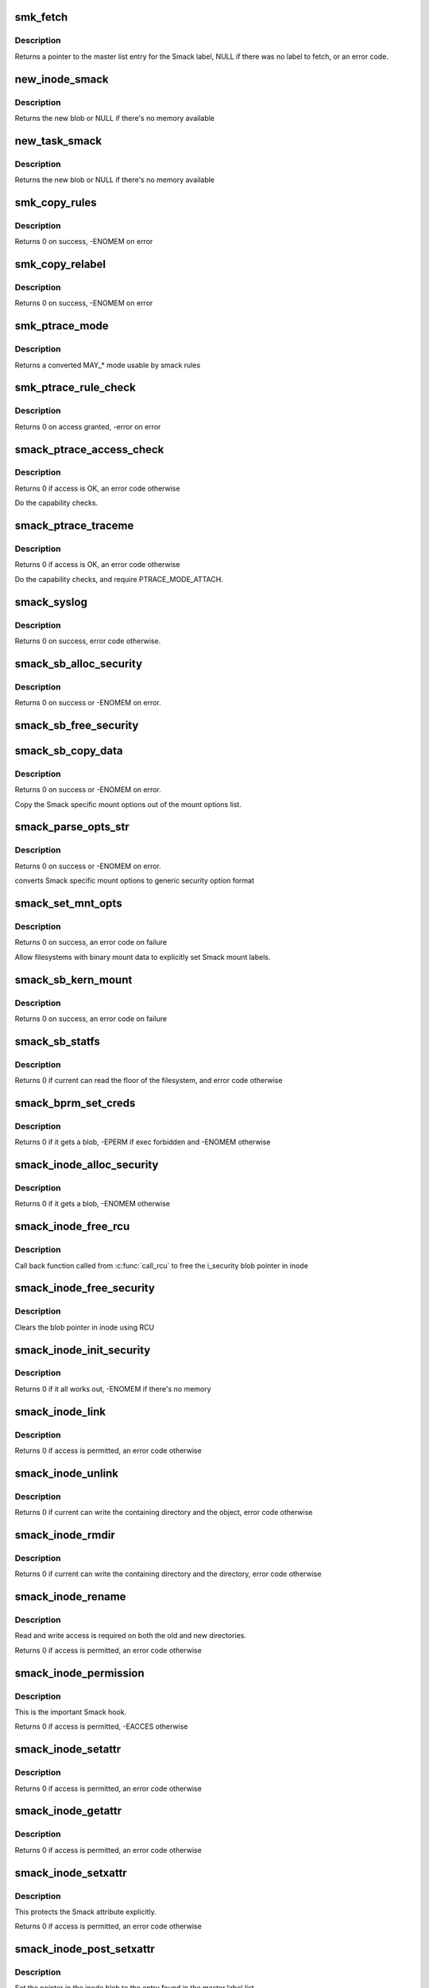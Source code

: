 .. -*- coding: utf-8; mode: rst -*-
.. src-file: security/smack/smack_lsm.c

.. _`smk_fetch`:

smk_fetch
=========

.. c:function:: struct smack_known *smk_fetch(const char *name, struct inode *ip, struct dentry *dp)

    Fetch the smack label from a file.

    :param const char \*name:
        type of the label (attribute)

    :param struct inode \*ip:
        a pointer to the inode

    :param struct dentry \*dp:
        a pointer to the dentry

.. _`smk_fetch.description`:

Description
-----------

Returns a pointer to the master list entry for the Smack label,
NULL if there was no label to fetch, or an error code.

.. _`new_inode_smack`:

new_inode_smack
===============

.. c:function:: struct inode_smack *new_inode_smack(struct smack_known *skp)

    allocate an inode security blob

    :param struct smack_known \*skp:
        a pointer to the Smack label entry to use in the blob

.. _`new_inode_smack.description`:

Description
-----------

Returns the new blob or NULL if there's no memory available

.. _`new_task_smack`:

new_task_smack
==============

.. c:function:: struct task_smack *new_task_smack(struct smack_known *task, struct smack_known *forked, gfp_t gfp)

    allocate a task security blob

    :param struct smack_known \*task:
        a pointer to the Smack label for the running task

    :param struct smack_known \*forked:
        a pointer to the Smack label for the forked task

    :param gfp_t gfp:
        type of the memory for the allocation

.. _`new_task_smack.description`:

Description
-----------

Returns the new blob or NULL if there's no memory available

.. _`smk_copy_rules`:

smk_copy_rules
==============

.. c:function:: int smk_copy_rules(struct list_head *nhead, struct list_head *ohead, gfp_t gfp)

    copy a rule set

    :param struct list_head \*nhead:
        new rules header pointer

    :param struct list_head \*ohead:
        old rules header pointer

    :param gfp_t gfp:
        type of the memory for the allocation

.. _`smk_copy_rules.description`:

Description
-----------

Returns 0 on success, -ENOMEM on error

.. _`smk_copy_relabel`:

smk_copy_relabel
================

.. c:function:: int smk_copy_relabel(struct list_head *nhead, struct list_head *ohead, gfp_t gfp)

    copy smk_relabel labels list

    :param struct list_head \*nhead:
        new rules header pointer

    :param struct list_head \*ohead:
        old rules header pointer

    :param gfp_t gfp:
        type of the memory for the allocation

.. _`smk_copy_relabel.description`:

Description
-----------

Returns 0 on success, -ENOMEM on error

.. _`smk_ptrace_mode`:

smk_ptrace_mode
===============

.. c:function:: unsigned int smk_ptrace_mode(unsigned int mode)

    helper function for converting PTRACE_MODE\_\* into MAY\_\* \ ``mode``\  - input mode in form of PTRACE_MODE\_\*

    :param unsigned int mode:
        *undescribed*

.. _`smk_ptrace_mode.description`:

Description
-----------

Returns a converted MAY\_\* mode usable by smack rules

.. _`smk_ptrace_rule_check`:

smk_ptrace_rule_check
=====================

.. c:function:: int smk_ptrace_rule_check(struct task_struct *tracer, struct smack_known *tracee_known, unsigned int mode, const char *func)

    helper for ptrace access

    :param struct task_struct \*tracer:
        tracer process

    :param struct smack_known \*tracee_known:
        label entry of the process that's about to be traced

    :param unsigned int mode:
        ptrace attachment mode (PTRACE_MODE\_\*)

    :param const char \*func:
        name of the function that called us, used for audit

.. _`smk_ptrace_rule_check.description`:

Description
-----------

Returns 0 on access granted, -error on error

.. _`smack_ptrace_access_check`:

smack_ptrace_access_check
=========================

.. c:function:: int smack_ptrace_access_check(struct task_struct *ctp, unsigned int mode)

    Smack approval on PTRACE_ATTACH

    :param struct task_struct \*ctp:
        child task pointer

    :param unsigned int mode:
        ptrace attachment mode (PTRACE_MODE\_\*)

.. _`smack_ptrace_access_check.description`:

Description
-----------

Returns 0 if access is OK, an error code otherwise

Do the capability checks.

.. _`smack_ptrace_traceme`:

smack_ptrace_traceme
====================

.. c:function:: int smack_ptrace_traceme(struct task_struct *ptp)

    Smack approval on PTRACE_TRACEME

    :param struct task_struct \*ptp:
        parent task pointer

.. _`smack_ptrace_traceme.description`:

Description
-----------

Returns 0 if access is OK, an error code otherwise

Do the capability checks, and require PTRACE_MODE_ATTACH.

.. _`smack_syslog`:

smack_syslog
============

.. c:function:: int smack_syslog(int typefrom_file)

    Smack approval on syslog

    :param int typefrom_file:
        *undescribed*

.. _`smack_syslog.description`:

Description
-----------

Returns 0 on success, error code otherwise.

.. _`smack_sb_alloc_security`:

smack_sb_alloc_security
=======================

.. c:function:: int smack_sb_alloc_security(struct super_block *sb)

    allocate a superblock blob

    :param struct super_block \*sb:
        the superblock getting the blob

.. _`smack_sb_alloc_security.description`:

Description
-----------

Returns 0 on success or -ENOMEM on error.

.. _`smack_sb_free_security`:

smack_sb_free_security
======================

.. c:function:: void smack_sb_free_security(struct super_block *sb)

    free a superblock blob

    :param struct super_block \*sb:
        the superblock getting the blob

.. _`smack_sb_copy_data`:

smack_sb_copy_data
==================

.. c:function:: int smack_sb_copy_data(char *orig, char *smackopts)

    copy mount options data for processing

    :param char \*orig:
        where to start

    :param char \*smackopts:
        mount options string

.. _`smack_sb_copy_data.description`:

Description
-----------

Returns 0 on success or -ENOMEM on error.

Copy the Smack specific mount options out of the mount
options list.

.. _`smack_parse_opts_str`:

smack_parse_opts_str
====================

.. c:function:: int smack_parse_opts_str(char *options, struct security_mnt_opts *opts)

    parse Smack specific mount options

    :param char \*options:
        mount options string

    :param struct security_mnt_opts \*opts:
        where to store converted mount opts

.. _`smack_parse_opts_str.description`:

Description
-----------

Returns 0 on success or -ENOMEM on error.

converts Smack specific mount options to generic security option format

.. _`smack_set_mnt_opts`:

smack_set_mnt_opts
==================

.. c:function:: int smack_set_mnt_opts(struct super_block *sb, struct security_mnt_opts *opts, unsigned long kern_flags, unsigned long *set_kern_flags)

    set Smack specific mount options

    :param struct super_block \*sb:
        the file system superblock

    :param struct security_mnt_opts \*opts:
        Smack mount options

    :param unsigned long kern_flags:
        mount option from kernel space or user space

    :param unsigned long \*set_kern_flags:
        where to store converted mount opts

.. _`smack_set_mnt_opts.description`:

Description
-----------

Returns 0 on success, an error code on failure

Allow filesystems with binary mount data to explicitly set Smack mount
labels.

.. _`smack_sb_kern_mount`:

smack_sb_kern_mount
===================

.. c:function:: int smack_sb_kern_mount(struct super_block *sb, int flags, void *data)

    Smack specific mount processing

    :param struct super_block \*sb:
        the file system superblock

    :param int flags:
        the mount flags

    :param void \*data:
        the smack mount options

.. _`smack_sb_kern_mount.description`:

Description
-----------

Returns 0 on success, an error code on failure

.. _`smack_sb_statfs`:

smack_sb_statfs
===============

.. c:function:: int smack_sb_statfs(struct dentry *dentry)

    Smack check on statfs

    :param struct dentry \*dentry:
        identifies the file system in question

.. _`smack_sb_statfs.description`:

Description
-----------

Returns 0 if current can read the floor of the filesystem,
and error code otherwise

.. _`smack_bprm_set_creds`:

smack_bprm_set_creds
====================

.. c:function:: int smack_bprm_set_creds(struct linux_binprm *bprm)

    set creds for exec

    :param struct linux_binprm \*bprm:
        the exec information

.. _`smack_bprm_set_creds.description`:

Description
-----------

Returns 0 if it gets a blob, -EPERM if exec forbidden and -ENOMEM otherwise

.. _`smack_inode_alloc_security`:

smack_inode_alloc_security
==========================

.. c:function:: int smack_inode_alloc_security(struct inode *inode)

    allocate an inode blob

    :param struct inode \*inode:
        the inode in need of a blob

.. _`smack_inode_alloc_security.description`:

Description
-----------

Returns 0 if it gets a blob, -ENOMEM otherwise

.. _`smack_inode_free_rcu`:

smack_inode_free_rcu
====================

.. c:function:: void smack_inode_free_rcu(struct rcu_head *head)

    Free inode_smack blob from cache

    :param struct rcu_head \*head:
        the rcu_head for getting inode_smack pointer

.. _`smack_inode_free_rcu.description`:

Description
-----------

Call back function called from \ :c:func:`call_rcu`\  to free
the i_security blob pointer in inode

.. _`smack_inode_free_security`:

smack_inode_free_security
=========================

.. c:function:: void smack_inode_free_security(struct inode *inode)

    free an inode blob using \ :c:func:`call_rcu`\ 

    :param struct inode \*inode:
        the inode with a blob

.. _`smack_inode_free_security.description`:

Description
-----------

Clears the blob pointer in inode using RCU

.. _`smack_inode_init_security`:

smack_inode_init_security
=========================

.. c:function:: int smack_inode_init_security(struct inode *inode, struct inode *dir, const struct qstr *qstr, const char **name, void **value, size_t *len)

    copy out the smack from an inode

    :param struct inode \*inode:
        the newly created inode

    :param struct inode \*dir:
        containing directory object

    :param const struct qstr \*qstr:
        unused

    :param const char \*\*name:
        where to put the attribute name

    :param void \*\*value:
        where to put the attribute value

    :param size_t \*len:
        where to put the length of the attribute

.. _`smack_inode_init_security.description`:

Description
-----------

Returns 0 if it all works out, -ENOMEM if there's no memory

.. _`smack_inode_link`:

smack_inode_link
================

.. c:function:: int smack_inode_link(struct dentry *old_dentry, struct inode *dir, struct dentry *new_dentry)

    Smack check on link

    :param struct dentry \*old_dentry:
        the existing object

    :param struct inode \*dir:
        unused

    :param struct dentry \*new_dentry:
        the new object

.. _`smack_inode_link.description`:

Description
-----------

Returns 0 if access is permitted, an error code otherwise

.. _`smack_inode_unlink`:

smack_inode_unlink
==================

.. c:function:: int smack_inode_unlink(struct inode *dir, struct dentry *dentry)

    Smack check on inode deletion

    :param struct inode \*dir:
        containing directory object

    :param struct dentry \*dentry:
        file to unlink

.. _`smack_inode_unlink.description`:

Description
-----------

Returns 0 if current can write the containing directory
and the object, error code otherwise

.. _`smack_inode_rmdir`:

smack_inode_rmdir
=================

.. c:function:: int smack_inode_rmdir(struct inode *dir, struct dentry *dentry)

    Smack check on directory deletion

    :param struct inode \*dir:
        containing directory object

    :param struct dentry \*dentry:
        directory to unlink

.. _`smack_inode_rmdir.description`:

Description
-----------

Returns 0 if current can write the containing directory
and the directory, error code otherwise

.. _`smack_inode_rename`:

smack_inode_rename
==================

.. c:function:: int smack_inode_rename(struct inode *old_inode, struct dentry *old_dentry, struct inode *new_inode, struct dentry *new_dentry)

    Smack check on rename

    :param struct inode \*old_inode:
        unused

    :param struct dentry \*old_dentry:
        the old object

    :param struct inode \*new_inode:
        unused

    :param struct dentry \*new_dentry:
        the new object

.. _`smack_inode_rename.description`:

Description
-----------

Read and write access is required on both the old and
new directories.

Returns 0 if access is permitted, an error code otherwise

.. _`smack_inode_permission`:

smack_inode_permission
======================

.. c:function:: int smack_inode_permission(struct inode *inode, int mask)

    Smack version of \ :c:func:`permission`\ 

    :param struct inode \*inode:
        the inode in question

    :param int mask:
        the access requested

.. _`smack_inode_permission.description`:

Description
-----------

This is the important Smack hook.

Returns 0 if access is permitted, -EACCES otherwise

.. _`smack_inode_setattr`:

smack_inode_setattr
===================

.. c:function:: int smack_inode_setattr(struct dentry *dentry, struct iattr *iattr)

    Smack check for setting attributes

    :param struct dentry \*dentry:
        the object

    :param struct iattr \*iattr:
        for the force flag

.. _`smack_inode_setattr.description`:

Description
-----------

Returns 0 if access is permitted, an error code otherwise

.. _`smack_inode_getattr`:

smack_inode_getattr
===================

.. c:function:: int smack_inode_getattr(const struct path *path)

    Smack check for getting attributes

    :param const struct path \*path:
        *undescribed*

.. _`smack_inode_getattr.description`:

Description
-----------

Returns 0 if access is permitted, an error code otherwise

.. _`smack_inode_setxattr`:

smack_inode_setxattr
====================

.. c:function:: int smack_inode_setxattr(struct dentry *dentry, const char *name, const void *value, size_t size, int flags)

    Smack check for setting xattrs

    :param struct dentry \*dentry:
        the object

    :param const char \*name:
        name of the attribute

    :param const void \*value:
        value of the attribute

    :param size_t size:
        size of the value

    :param int flags:
        unused

.. _`smack_inode_setxattr.description`:

Description
-----------

This protects the Smack attribute explicitly.

Returns 0 if access is permitted, an error code otherwise

.. _`smack_inode_post_setxattr`:

smack_inode_post_setxattr
=========================

.. c:function:: void smack_inode_post_setxattr(struct dentry *dentry, const char *name, const void *value, size_t size, int flags)

    Apply the Smack update approved above

    :param struct dentry \*dentry:
        object

    :param const char \*name:
        attribute name

    :param const void \*value:
        attribute value

    :param size_t size:
        attribute size

    :param int flags:
        unused

.. _`smack_inode_post_setxattr.description`:

Description
-----------

Set the pointer in the inode blob to the entry found
in the master label list.

.. _`smack_inode_getxattr`:

smack_inode_getxattr
====================

.. c:function:: int smack_inode_getxattr(struct dentry *dentry, const char *name)

    Smack check on getxattr

    :param struct dentry \*dentry:
        the object

    :param const char \*name:
        unused

.. _`smack_inode_getxattr.description`:

Description
-----------

Returns 0 if access is permitted, an error code otherwise

.. _`smack_inode_removexattr`:

smack_inode_removexattr
=======================

.. c:function:: int smack_inode_removexattr(struct dentry *dentry, const char *name)

    Smack check on removexattr

    :param struct dentry \*dentry:
        the object

    :param const char \*name:
        name of the attribute

.. _`smack_inode_removexattr.description`:

Description
-----------

Removing the Smack attribute requires CAP_MAC_ADMIN

Returns 0 if access is permitted, an error code otherwise

.. _`smack_inode_getsecurity`:

smack_inode_getsecurity
=======================

.. c:function:: int smack_inode_getsecurity(struct inode *inode, const char *name, void **buffer, bool alloc)

    get smack xattrs

    :param struct inode \*inode:
        the object

    :param const char \*name:
        attribute name

    :param void \*\*buffer:
        where to put the result

    :param bool alloc:
        unused

.. _`smack_inode_getsecurity.description`:

Description
-----------

Returns the size of the attribute or an error code

.. _`smack_inode_listsecurity`:

smack_inode_listsecurity
========================

.. c:function:: int smack_inode_listsecurity(struct inode *inode, char *buffer, size_t buffer_size)

    list the Smack attributes

    :param struct inode \*inode:
        the object

    :param char \*buffer:
        where they go

    :param size_t buffer_size:
        size of buffer

.. _`smack_inode_getsecid`:

smack_inode_getsecid
====================

.. c:function:: void smack_inode_getsecid(struct inode *inode, u32 *secid)

    Extract inode's security id

    :param struct inode \*inode:
        inode to extract the info from

    :param u32 \*secid:
        where result will be saved

.. _`smack_file_alloc_security`:

smack_file_alloc_security
=========================

.. c:function:: int smack_file_alloc_security(struct file *file)

    assign a file security blob

    :param struct file \*file:
        the object

.. _`smack_file_alloc_security.description`:

Description
-----------

The security blob for a file is a pointer to the master
label list, so no allocation is done.

f_security is the owner security information. It
isn't used on file access checks, it's for send_sigio.

Returns 0

.. _`smack_file_free_security`:

smack_file_free_security
========================

.. c:function:: void smack_file_free_security(struct file *file)

    clear a file security blob

    :param struct file \*file:
        the object

.. _`smack_file_free_security.description`:

Description
-----------

The security blob for a file is a pointer to the master
label list, so no memory is freed.

.. _`smack_file_ioctl`:

smack_file_ioctl
================

.. c:function:: int smack_file_ioctl(struct file *file, unsigned int cmd, unsigned long arg)

    Smack check on ioctls

    :param struct file \*file:
        the object

    :param unsigned int cmd:
        what to do

    :param unsigned long arg:
        unused

.. _`smack_file_ioctl.description`:

Description
-----------

Relies heavily on the correct use of the ioctl command conventions.

Returns 0 if allowed, error code otherwise

.. _`smack_file_lock`:

smack_file_lock
===============

.. c:function:: int smack_file_lock(struct file *file, unsigned int cmd)

    Smack check on file locking

    :param struct file \*file:
        the object

    :param unsigned int cmd:
        unused

.. _`smack_file_lock.description`:

Description
-----------

Returns 0 if current has lock access, error code otherwise

.. _`smack_file_fcntl`:

smack_file_fcntl
================

.. c:function:: int smack_file_fcntl(struct file *file, unsigned int cmd, unsigned long arg)

    Smack check on fcntl

    :param struct file \*file:
        the object

    :param unsigned int cmd:
        what action to check

    :param unsigned long arg:
        unused

.. _`smack_file_fcntl.description`:

Description
-----------

Generally these operations are harmless.
File locking operations present an obvious mechanism
for passing information, so they require write access.

Returns 0 if current has access, error code otherwise

.. _`smack_mmap_file`:

smack_mmap_file
===============

.. c:function:: int smack_mmap_file(struct file *file, unsigned long reqprot, unsigned long prot, unsigned long flags)

    Check permissions for a mmap operation.  The \ ``file``\  may be NULL, e.g. if mapping anonymous memory. \ ``file``\  contains the file structure for file to map (may be NULL). \ ``reqprot``\  contains the protection requested by the application. \ ``prot``\  contains the protection that will be applied by the kernel. \ ``flags``\  contains the operational flags. Return 0 if permission is granted.

    :param struct file \*file:
        *undescribed*

    :param unsigned long reqprot:
        *undescribed*

    :param unsigned long prot:
        *undescribed*

    :param unsigned long flags:
        *undescribed*

.. _`smack_file_set_fowner`:

smack_file_set_fowner
=====================

.. c:function:: void smack_file_set_fowner(struct file *file)

    set the file security blob value

    :param struct file \*file:
        object in question

.. _`smack_file_send_sigiotask`:

smack_file_send_sigiotask
=========================

.. c:function:: int smack_file_send_sigiotask(struct task_struct *tsk, struct fown_struct *fown, int signum)

    Smack on sigio

    :param struct task_struct \*tsk:
        The target task

    :param struct fown_struct \*fown:
        the object the signal come from

    :param int signum:
        unused

.. _`smack_file_send_sigiotask.description`:

Description
-----------

Allow a privileged task to get signals even if it shouldn't

Returns 0 if a subject with the object's smack could
write to the task, an error code otherwise.

.. _`smack_file_receive`:

smack_file_receive
==================

.. c:function:: int smack_file_receive(struct file *file)

    Smack file receive check

    :param struct file \*file:
        the object

.. _`smack_file_receive.description`:

Description
-----------

Returns 0 if current has access, error code otherwise

.. _`smack_file_open`:

smack_file_open
===============

.. c:function:: int smack_file_open(struct file *file, const struct cred *cred)

    Smack dentry open processing

    :param struct file \*file:
        the object

    :param const struct cred \*cred:
        task credential

.. _`smack_file_open.description`:

Description
-----------

Set the security blob in the file structure.
Allow the open only if the task has read access. There are
many read operations (e.g. fstat) that you can do with an
fd even if you have the file open write-only.

Returns 0

.. _`smack_cred_alloc_blank`:

smack_cred_alloc_blank
======================

.. c:function:: int smack_cred_alloc_blank(struct cred *cred, gfp_t gfp)

    "allocate" blank task-level security credentials

    :param struct cred \*cred:
        *undescribed*

    :param gfp_t gfp:
        the atomicity of any memory allocations

.. _`smack_cred_alloc_blank.description`:

Description
-----------

Prepare a blank set of credentials for modification.  This must allocate all
the memory the LSM module might require such that \ :c:func:`cred_transfer`\  can
complete without error.

.. _`smack_cred_free`:

smack_cred_free
===============

.. c:function:: void smack_cred_free(struct cred *cred)

    "free" task-level security credentials

    :param struct cred \*cred:
        the credentials in question

.. _`smack_cred_prepare`:

smack_cred_prepare
==================

.. c:function:: int smack_cred_prepare(struct cred *new, const struct cred *old, gfp_t gfp)

    prepare new set of credentials for modification

    :param struct cred \*new:
        the new credentials

    :param const struct cred \*old:
        the original credentials

    :param gfp_t gfp:
        the atomicity of any memory allocations

.. _`smack_cred_prepare.description`:

Description
-----------

Prepare a new set of credentials for modification.

.. _`smack_cred_transfer`:

smack_cred_transfer
===================

.. c:function:: void smack_cred_transfer(struct cred *new, const struct cred *old)

    Transfer the old credentials to the new credentials

    :param struct cred \*new:
        the new credentials

    :param const struct cred \*old:
        the original credentials

.. _`smack_cred_transfer.description`:

Description
-----------

Fill in a set of blank credentials from another set of credentials.

.. _`smack_kernel_act_as`:

smack_kernel_act_as
===================

.. c:function:: int smack_kernel_act_as(struct cred *new, u32 secid)

    Set the subjective context in a set of credentials

    :param struct cred \*new:
        points to the set of credentials to be modified.

    :param u32 secid:
        specifies the security ID to be set

.. _`smack_kernel_act_as.description`:

Description
-----------

Set the security data for a kernel service.

.. _`smack_kernel_create_files_as`:

smack_kernel_create_files_as
============================

.. c:function:: int smack_kernel_create_files_as(struct cred *new, struct inode *inode)

    Set the file creation label in a set of creds

    :param struct cred \*new:
        points to the set of credentials to be modified

    :param struct inode \*inode:
        points to the inode to use as a reference

.. _`smack_kernel_create_files_as.description`:

Description
-----------

Set the file creation context in a set of credentials to the same
as the objective context of the specified inode

.. _`smk_curacc_on_task`:

smk_curacc_on_task
==================

.. c:function:: int smk_curacc_on_task(struct task_struct *p, int access, const char *caller)

    helper to log task related access

    :param struct task_struct \*p:
        the task object

    :param int access:
        the access requested

    :param const char \*caller:
        name of the calling function for audit

.. _`smk_curacc_on_task.description`:

Description
-----------

Return 0 if access is permitted

.. _`smack_task_setpgid`:

smack_task_setpgid
==================

.. c:function:: int smack_task_setpgid(struct task_struct *p, pid_t pgid)

    Smack check on setting pgid

    :param struct task_struct \*p:
        the task object

    :param pid_t pgid:
        unused

.. _`smack_task_setpgid.description`:

Description
-----------

Return 0 if write access is permitted

.. _`smack_task_getpgid`:

smack_task_getpgid
==================

.. c:function:: int smack_task_getpgid(struct task_struct *p)

    Smack access check for getpgid

    :param struct task_struct \*p:
        the object task

.. _`smack_task_getpgid.description`:

Description
-----------

Returns 0 if current can read the object task, error code otherwise

.. _`smack_task_getsid`:

smack_task_getsid
=================

.. c:function:: int smack_task_getsid(struct task_struct *p)

    Smack access check for getsid

    :param struct task_struct \*p:
        the object task

.. _`smack_task_getsid.description`:

Description
-----------

Returns 0 if current can read the object task, error code otherwise

.. _`smack_task_getsecid`:

smack_task_getsecid
===================

.. c:function:: void smack_task_getsecid(struct task_struct *p, u32 *secid)

    get the secid of the task

    :param struct task_struct \*p:
        the object task

    :param u32 \*secid:
        where to put the result

.. _`smack_task_getsecid.description`:

Description
-----------

Sets the secid to contain a u32 version of the smack label.

.. _`smack_task_setnice`:

smack_task_setnice
==================

.. c:function:: int smack_task_setnice(struct task_struct *p, int nice)

    Smack check on setting nice

    :param struct task_struct \*p:
        the task object

    :param int nice:
        unused

.. _`smack_task_setnice.description`:

Description
-----------

Return 0 if write access is permitted

.. _`smack_task_setioprio`:

smack_task_setioprio
====================

.. c:function:: int smack_task_setioprio(struct task_struct *p, int ioprio)

    Smack check on setting ioprio

    :param struct task_struct \*p:
        the task object

    :param int ioprio:
        unused

.. _`smack_task_setioprio.description`:

Description
-----------

Return 0 if write access is permitted

.. _`smack_task_getioprio`:

smack_task_getioprio
====================

.. c:function:: int smack_task_getioprio(struct task_struct *p)

    Smack check on reading ioprio

    :param struct task_struct \*p:
        the task object

.. _`smack_task_getioprio.description`:

Description
-----------

Return 0 if read access is permitted

.. _`smack_task_setscheduler`:

smack_task_setscheduler
=======================

.. c:function:: int smack_task_setscheduler(struct task_struct *p)

    Smack check on setting scheduler

    :param struct task_struct \*p:
        the task object

.. _`smack_task_setscheduler.description`:

Description
-----------

Return 0 if read access is permitted

.. _`smack_task_getscheduler`:

smack_task_getscheduler
=======================

.. c:function:: int smack_task_getscheduler(struct task_struct *p)

    Smack check on reading scheduler

    :param struct task_struct \*p:
        the task object

.. _`smack_task_getscheduler.description`:

Description
-----------

Return 0 if read access is permitted

.. _`smack_task_movememory`:

smack_task_movememory
=====================

.. c:function:: int smack_task_movememory(struct task_struct *p)

    Smack check on moving memory

    :param struct task_struct \*p:
        the task object

.. _`smack_task_movememory.description`:

Description
-----------

Return 0 if write access is permitted

.. _`smack_task_kill`:

smack_task_kill
===============

.. c:function:: int smack_task_kill(struct task_struct *p, struct siginfo *info, int sig, u32 secid)

    Smack check on signal delivery

    :param struct task_struct \*p:
        the task object

    :param struct siginfo \*info:
        unused

    :param int sig:
        unused

    :param u32 secid:
        identifies the smack to use in lieu of current's

.. _`smack_task_kill.description`:

Description
-----------

Return 0 if write access is permitted

The secid behavior is an artifact of an SELinux hack
in the USB code. Someday it may go away.

.. _`smack_task_to_inode`:

smack_task_to_inode
===================

.. c:function:: void smack_task_to_inode(struct task_struct *p, struct inode *inode)

    copy task smack into the inode blob

    :param struct task_struct \*p:
        task to copy from

    :param struct inode \*inode:
        inode to copy to

.. _`smack_task_to_inode.description`:

Description
-----------

Sets the smack pointer in the inode security blob

.. _`smack_sk_alloc_security`:

smack_sk_alloc_security
=======================

.. c:function:: int smack_sk_alloc_security(struct sock *sk, int family, gfp_t gfp_flags)

    Allocate a socket blob

    :param struct sock \*sk:
        the socket

    :param int family:
        unused

    :param gfp_t gfp_flags:
        memory allocation flags

.. _`smack_sk_alloc_security.description`:

Description
-----------

Assign Smack pointers to current

Returns 0 on success, -ENOMEM is there's no memory

.. _`smack_sk_free_security`:

smack_sk_free_security
======================

.. c:function:: void smack_sk_free_security(struct sock *sk)

    Free a socket blob

    :param struct sock \*sk:
        the socket

.. _`smack_sk_free_security.description`:

Description
-----------

Clears the blob pointer

.. _`smack_ipv4host_label`:

smack_ipv4host_label
====================

.. c:function:: struct smack_known *smack_ipv4host_label(struct sockaddr_in *sip)

    check host based restrictions

    :param struct sockaddr_in \*sip:
        the object end

.. _`smack_ipv4host_label.description`:

Description
-----------

looks for host based access restrictions

This version will only be appropriate for really small sets of single label
hosts.  The caller is responsible for ensuring that the RCU read lock is
taken before calling this function.

Returns the label of the far end or NULL if it's not special.

.. _`smack_ipv6host_label`:

smack_ipv6host_label
====================

.. c:function:: struct smack_known *smack_ipv6host_label(struct sockaddr_in6 *sip)

    check host based restrictions

    :param struct sockaddr_in6 \*sip:
        the object end

.. _`smack_ipv6host_label.description`:

Description
-----------

looks for host based access restrictions

This version will only be appropriate for really small sets of single label
hosts.  The caller is responsible for ensuring that the RCU read lock is
taken before calling this function.

Returns the label of the far end or NULL if it's not special.

.. _`smack_netlabel`:

smack_netlabel
==============

.. c:function:: int smack_netlabel(struct sock *sk, int labeled)

    Set the secattr on a socket

    :param struct sock \*sk:
        the socket

    :param int labeled:
        socket label scheme

.. _`smack_netlabel.description`:

Description
-----------

Convert the outbound smack value (smk_out) to a
secattr and attach it to the socket.

Returns 0 on success or an error code

.. _`smack_netlabel_send`:

smack_netlabel_send
===================

.. c:function:: int smack_netlabel_send(struct sock *sk, struct sockaddr_in *sap)

    Set the secattr on a socket and perform access checks

    :param struct sock \*sk:
        the socket

    :param struct sockaddr_in \*sap:
        the destination address

.. _`smack_netlabel_send.description`:

Description
-----------

Set the correct secattr for the given socket based on the destination
address and perform any outbound access checks needed.

Returns 0 on success or an error code.

.. _`smk_ipv6_check`:

smk_ipv6_check
==============

.. c:function:: int smk_ipv6_check(struct smack_known *subject, struct smack_known *object, struct sockaddr_in6 *address, int act)

    check Smack access

    :param struct smack_known \*subject:
        subject Smack label

    :param struct smack_known \*object:
        object Smack label

    :param struct sockaddr_in6 \*address:
        address

    :param int act:
        the action being taken

.. _`smk_ipv6_check.description`:

Description
-----------

Check an IPv6 access

.. _`smk_ipv6_port_label`:

smk_ipv6_port_label
===================

.. c:function:: void smk_ipv6_port_label(struct socket *sock, struct sockaddr *address)

    Smack port access table management

    :param struct socket \*sock:
        socket

    :param struct sockaddr \*address:
        address

.. _`smk_ipv6_port_label.description`:

Description
-----------

Create or update the port list entry

.. _`smk_ipv6_port_check`:

smk_ipv6_port_check
===================

.. c:function:: int smk_ipv6_port_check(struct sock *sk, struct sockaddr_in6 *address, int act)

    check Smack port access

    :param struct sock \*sk:
        *undescribed*

    :param struct sockaddr_in6 \*address:
        address

    :param int act:
        *undescribed*

.. _`smk_ipv6_port_check.description`:

Description
-----------

Create or update the port list entry

.. _`smack_inode_setsecurity`:

smack_inode_setsecurity
=======================

.. c:function:: int smack_inode_setsecurity(struct inode *inode, const char *name, const void *value, size_t size, int flags)

    set smack xattrs

    :param struct inode \*inode:
        the object

    :param const char \*name:
        attribute name

    :param const void \*value:
        attribute value

    :param size_t size:
        size of the attribute

    :param int flags:
        unused

.. _`smack_inode_setsecurity.description`:

Description
-----------

Sets the named attribute in the appropriate blob

Returns 0 on success, or an error code

.. _`smack_socket_post_create`:

smack_socket_post_create
========================

.. c:function:: int smack_socket_post_create(struct socket *sock, int family, int type, int protocol, int kern)

    finish socket setup

    :param struct socket \*sock:
        the socket

    :param int family:
        protocol family

    :param int type:
        unused

    :param int protocol:
        unused

    :param int kern:
        unused

.. _`smack_socket_post_create.description`:

Description
-----------

Sets the netlabel information on the socket

Returns 0 on success, and error code otherwise

.. _`smack_socket_bind`:

smack_socket_bind
=================

.. c:function:: int smack_socket_bind(struct socket *sock, struct sockaddr *address, int addrlen)

    record port binding information.

    :param struct socket \*sock:
        the socket

    :param struct sockaddr \*address:
        the port address

    :param int addrlen:
        size of the address

.. _`smack_socket_bind.description`:

Description
-----------

Records the label bound to a port.

Returns 0

.. _`smack_socket_connect`:

smack_socket_connect
====================

.. c:function:: int smack_socket_connect(struct socket *sock, struct sockaddr *sap, int addrlen)

    connect access check

    :param struct socket \*sock:
        the socket

    :param struct sockaddr \*sap:
        the other end

    :param int addrlen:
        size of sap

.. _`smack_socket_connect.description`:

Description
-----------

Verifies that a connection may be possible

Returns 0 on success, and error code otherwise

.. _`smack_flags_to_may`:

smack_flags_to_may
==================

.. c:function:: int smack_flags_to_may(int flags)

    convert S\_ to MAY\_ values

    :param int flags:
        the S\_ value

.. _`smack_flags_to_may.description`:

Description
-----------

Returns the equivalent MAY\_ value

.. _`smack_msg_msg_alloc_security`:

smack_msg_msg_alloc_security
============================

.. c:function:: int smack_msg_msg_alloc_security(struct msg_msg *msg)

    Set the security blob for msg_msg

    :param struct msg_msg \*msg:
        the object

.. _`smack_msg_msg_alloc_security.description`:

Description
-----------

Returns 0

.. _`smack_msg_msg_free_security`:

smack_msg_msg_free_security
===========================

.. c:function:: void smack_msg_msg_free_security(struct msg_msg *msg)

    Clear the security blob for msg_msg

    :param struct msg_msg \*msg:
        the object

.. _`smack_msg_msg_free_security.description`:

Description
-----------

Clears the blob pointer

.. _`smack_of_shm`:

smack_of_shm
============

.. c:function:: struct smack_known *smack_of_shm(struct shmid_kernel *shp)

    the smack pointer for the shm

    :param struct shmid_kernel \*shp:
        the object

.. _`smack_of_shm.description`:

Description
-----------

Returns a pointer to the smack value

.. _`smack_shm_alloc_security`:

smack_shm_alloc_security
========================

.. c:function:: int smack_shm_alloc_security(struct shmid_kernel *shp)

    Set the security blob for shm

    :param struct shmid_kernel \*shp:
        the object

.. _`smack_shm_alloc_security.description`:

Description
-----------

Returns 0

.. _`smack_shm_free_security`:

smack_shm_free_security
=======================

.. c:function:: void smack_shm_free_security(struct shmid_kernel *shp)

    Clear the security blob for shm

    :param struct shmid_kernel \*shp:
        the object

.. _`smack_shm_free_security.description`:

Description
-----------

Clears the blob pointer

.. _`smk_curacc_shm`:

smk_curacc_shm
==============

.. c:function:: int smk_curacc_shm(struct shmid_kernel *shp, int access)

    check if current has access on shm

    :param struct shmid_kernel \*shp:
        the object

    :param int access:
        access requested

.. _`smk_curacc_shm.description`:

Description
-----------

Returns 0 if current has the requested access, error code otherwise

.. _`smack_shm_associate`:

smack_shm_associate
===================

.. c:function:: int smack_shm_associate(struct shmid_kernel *shp, int shmflg)

    Smack access check for shm

    :param struct shmid_kernel \*shp:
        the object

    :param int shmflg:
        access requested

.. _`smack_shm_associate.description`:

Description
-----------

Returns 0 if current has the requested access, error code otherwise

.. _`smack_shm_shmctl`:

smack_shm_shmctl
================

.. c:function:: int smack_shm_shmctl(struct shmid_kernel *shp, int cmd)

    Smack access check for shm

    :param struct shmid_kernel \*shp:
        the object

    :param int cmd:
        what it wants to do

.. _`smack_shm_shmctl.description`:

Description
-----------

Returns 0 if current has the requested access, error code otherwise

.. _`smack_shm_shmat`:

smack_shm_shmat
===============

.. c:function:: int smack_shm_shmat(struct shmid_kernel *shp, char __user *shmaddr, int shmflg)

    Smack access for shmat

    :param struct shmid_kernel \*shp:
        the object

    :param char __user \*shmaddr:
        unused

    :param int shmflg:
        access requested

.. _`smack_shm_shmat.description`:

Description
-----------

Returns 0 if current has the requested access, error code otherwise

.. _`smack_of_sem`:

smack_of_sem
============

.. c:function:: struct smack_known *smack_of_sem(struct sem_array *sma)

    the smack pointer for the sem

    :param struct sem_array \*sma:
        the object

.. _`smack_of_sem.description`:

Description
-----------

Returns a pointer to the smack value

.. _`smack_sem_alloc_security`:

smack_sem_alloc_security
========================

.. c:function:: int smack_sem_alloc_security(struct sem_array *sma)

    Set the security blob for sem

    :param struct sem_array \*sma:
        the object

.. _`smack_sem_alloc_security.description`:

Description
-----------

Returns 0

.. _`smack_sem_free_security`:

smack_sem_free_security
=======================

.. c:function:: void smack_sem_free_security(struct sem_array *sma)

    Clear the security blob for sem

    :param struct sem_array \*sma:
        the object

.. _`smack_sem_free_security.description`:

Description
-----------

Clears the blob pointer

.. _`smk_curacc_sem`:

smk_curacc_sem
==============

.. c:function:: int smk_curacc_sem(struct sem_array *sma, int access)

    check if current has access on sem

    :param struct sem_array \*sma:
        the object

    :param int access:
        access requested

.. _`smk_curacc_sem.description`:

Description
-----------

Returns 0 if current has the requested access, error code otherwise

.. _`smack_sem_associate`:

smack_sem_associate
===================

.. c:function:: int smack_sem_associate(struct sem_array *sma, int semflg)

    Smack access check for sem

    :param struct sem_array \*sma:
        the object

    :param int semflg:
        access requested

.. _`smack_sem_associate.description`:

Description
-----------

Returns 0 if current has the requested access, error code otherwise

.. _`smack_sem_semctl`:

smack_sem_semctl
================

.. c:function:: int smack_sem_semctl(struct sem_array *sma, int cmd)

    Smack access check for sem

    :param struct sem_array \*sma:
        the object

    :param int cmd:
        what it wants to do

.. _`smack_sem_semctl.description`:

Description
-----------

Returns 0 if current has the requested access, error code otherwise

.. _`smack_sem_semop`:

smack_sem_semop
===============

.. c:function:: int smack_sem_semop(struct sem_array *sma, struct sembuf *sops, unsigned nsops, int alter)

    Smack checks of semaphore operations

    :param struct sem_array \*sma:
        the object

    :param struct sembuf \*sops:
        unused

    :param unsigned nsops:
        unused

    :param int alter:
        unused

.. _`smack_sem_semop.description`:

Description
-----------

Treated as read and write in all cases.

Returns 0 if access is allowed, error code otherwise

.. _`smack_msg_queue_alloc_security`:

smack_msg_queue_alloc_security
==============================

.. c:function:: int smack_msg_queue_alloc_security(struct msg_queue *msq)

    Set the security blob for msg

    :param struct msg_queue \*msq:
        the object

.. _`smack_msg_queue_alloc_security.description`:

Description
-----------

Returns 0

.. _`smack_msg_queue_free_security`:

smack_msg_queue_free_security
=============================

.. c:function:: void smack_msg_queue_free_security(struct msg_queue *msq)

    Clear the security blob for msg

    :param struct msg_queue \*msq:
        the object

.. _`smack_msg_queue_free_security.description`:

Description
-----------

Clears the blob pointer

.. _`smack_of_msq`:

smack_of_msq
============

.. c:function:: struct smack_known *smack_of_msq(struct msg_queue *msq)

    the smack pointer for the msq

    :param struct msg_queue \*msq:
        the object

.. _`smack_of_msq.description`:

Description
-----------

Returns a pointer to the smack label entry

.. _`smk_curacc_msq`:

smk_curacc_msq
==============

.. c:function:: int smk_curacc_msq(struct msg_queue *msq, int access)

    helper to check if current has access on msq

    :param struct msg_queue \*msq:
        the msq

    :param int access:
        access requested

.. _`smk_curacc_msq.description`:

Description
-----------

return 0 if current has access, error otherwise

.. _`smack_msg_queue_associate`:

smack_msg_queue_associate
=========================

.. c:function:: int smack_msg_queue_associate(struct msg_queue *msq, int msqflg)

    Smack access check for msg_queue

    :param struct msg_queue \*msq:
        the object

    :param int msqflg:
        access requested

.. _`smack_msg_queue_associate.description`:

Description
-----------

Returns 0 if current has the requested access, error code otherwise

.. _`smack_msg_queue_msgctl`:

smack_msg_queue_msgctl
======================

.. c:function:: int smack_msg_queue_msgctl(struct msg_queue *msq, int cmd)

    Smack access check for msg_queue

    :param struct msg_queue \*msq:
        the object

    :param int cmd:
        what it wants to do

.. _`smack_msg_queue_msgctl.description`:

Description
-----------

Returns 0 if current has the requested access, error code otherwise

.. _`smack_msg_queue_msgsnd`:

smack_msg_queue_msgsnd
======================

.. c:function:: int smack_msg_queue_msgsnd(struct msg_queue *msq, struct msg_msg *msg, int msqflg)

    Smack access check for msg_queue

    :param struct msg_queue \*msq:
        the object

    :param struct msg_msg \*msg:
        unused

    :param int msqflg:
        access requested

.. _`smack_msg_queue_msgsnd.description`:

Description
-----------

Returns 0 if current has the requested access, error code otherwise

.. _`smack_msg_queue_msgrcv`:

smack_msg_queue_msgrcv
======================

.. c:function:: int smack_msg_queue_msgrcv(struct msg_queue *msq, struct msg_msg *msg, struct task_struct *target, long type, int mode)

    Smack access check for msg_queue

    :param struct msg_queue \*msq:
        the object

    :param struct msg_msg \*msg:
        unused

    :param struct task_struct \*target:
        unused

    :param long type:
        unused

    :param int mode:
        unused

.. _`smack_msg_queue_msgrcv.description`:

Description
-----------

Returns 0 if current has read and write access, error code otherwise

.. _`smack_ipc_permission`:

smack_ipc_permission
====================

.. c:function:: int smack_ipc_permission(struct kern_ipc_perm *ipp, short flag)

    Smack access for \ :c:func:`ipc_permission`\ 

    :param struct kern_ipc_perm \*ipp:
        the object permissions

    :param short flag:
        access requested

.. _`smack_ipc_permission.description`:

Description
-----------

Returns 0 if current has read and write access, error code otherwise

.. _`smack_ipc_getsecid`:

smack_ipc_getsecid
==================

.. c:function:: void smack_ipc_getsecid(struct kern_ipc_perm *ipp, u32 *secid)

    Extract smack security id

    :param struct kern_ipc_perm \*ipp:
        the object permissions

    :param u32 \*secid:
        where result will be saved

.. _`smack_d_instantiate`:

smack_d_instantiate
===================

.. c:function:: void smack_d_instantiate(struct dentry *opt_dentry, struct inode *inode)

    Make sure the blob is correct on an inode

    :param struct dentry \*opt_dentry:
        dentry where inode will be attached

    :param struct inode \*inode:
        the object

.. _`smack_d_instantiate.description`:

Description
-----------

Set the inode's security blob if it hasn't been done already.

.. _`smack_getprocattr`:

smack_getprocattr
=================

.. c:function:: int smack_getprocattr(struct task_struct *p, char *name, char **value)

    Smack process attribute access

    :param struct task_struct \*p:
        the object task

    :param char \*name:
        the name of the attribute in /proc/.../attr

    :param char \*\*value:
        where to put the result

.. _`smack_getprocattr.description`:

Description
-----------

Places a copy of the task Smack into value

Returns the length of the smack label or an error code

.. _`smack_setprocattr`:

smack_setprocattr
=================

.. c:function:: int smack_setprocattr(const char *name, void *value, size_t size)

    Smack process attribute setting

    :param const char \*name:
        the name of the attribute in /proc/.../attr

    :param void \*value:
        the value to set

    :param size_t size:
        the size of the value

.. _`smack_setprocattr.description`:

Description
-----------

Sets the Smack value of the task. Only setting self
is permitted and only with privilege

Returns the length of the smack label or an error code

.. _`smack_unix_stream_connect`:

smack_unix_stream_connect
=========================

.. c:function:: int smack_unix_stream_connect(struct sock *sock, struct sock *other, struct sock *newsk)

    Smack access on UDS

    :param struct sock \*sock:
        one sock

    :param struct sock \*other:
        the other sock

    :param struct sock \*newsk:
        unused

.. _`smack_unix_stream_connect.description`:

Description
-----------

Return 0 if a subject with the smack of sock could access
an object with the smack of other, otherwise an error code

.. _`smack_unix_may_send`:

smack_unix_may_send
===================

.. c:function:: int smack_unix_may_send(struct socket *sock, struct socket *other)

    Smack access on UDS

    :param struct socket \*sock:
        one socket

    :param struct socket \*other:
        the other socket

.. _`smack_unix_may_send.description`:

Description
-----------

Return 0 if a subject with the smack of sock could access
an object with the smack of other, otherwise an error code

.. _`smack_socket_sendmsg`:

smack_socket_sendmsg
====================

.. c:function:: int smack_socket_sendmsg(struct socket *sock, struct msghdr *msg, int size)

    Smack check based on destination host

    :param struct socket \*sock:
        the socket

    :param struct msghdr \*msg:
        the message

    :param int size:
        the size of the message

.. _`smack_socket_sendmsg.description`:

Description
-----------

Return 0 if the current subject can write to the destination host.
For IPv4 this is only a question if the destination is a single label host.
For IPv6 this is a check against the label of the port.

.. _`smack_from_secattr`:

smack_from_secattr
==================

.. c:function:: struct smack_known *smack_from_secattr(struct netlbl_lsm_secattr *sap, struct socket_smack *ssp)

    Convert a netlabel attr.mls.lvl/attr.mls.cat pair to smack

    :param struct netlbl_lsm_secattr \*sap:
        netlabel secattr

    :param struct socket_smack \*ssp:
        socket security information

.. _`smack_from_secattr.description`:

Description
-----------

Returns a pointer to a Smack label entry found on the label list.

.. _`smack_socket_sock_rcv_skb`:

smack_socket_sock_rcv_skb
=========================

.. c:function:: int smack_socket_sock_rcv_skb(struct sock *sk, struct sk_buff *skb)

    Smack packet delivery access check

    :param struct sock \*sk:
        socket

    :param struct sk_buff \*skb:
        packet

.. _`smack_socket_sock_rcv_skb.description`:

Description
-----------

Returns 0 if the packet should be delivered, an error code otherwise

.. _`smack_socket_getpeersec_stream`:

smack_socket_getpeersec_stream
==============================

.. c:function:: int smack_socket_getpeersec_stream(struct socket *sock, char __user *optval, int __user *optlen, unsigned len)

    pull in packet label

    :param struct socket \*sock:
        the socket

    :param char __user \*optval:
        user's destination

    :param int __user \*optlen:
        size thereof

    :param unsigned len:
        max thereof

.. _`smack_socket_getpeersec_stream.description`:

Description
-----------

returns zero on success, an error code otherwise

.. _`smack_socket_getpeersec_dgram`:

smack_socket_getpeersec_dgram
=============================

.. c:function:: int smack_socket_getpeersec_dgram(struct socket *sock, struct sk_buff *skb, u32 *secid)

    pull in packet label

    :param struct socket \*sock:
        the peer socket

    :param struct sk_buff \*skb:
        packet data

    :param u32 \*secid:
        pointer to where to put the secid of the packet

.. _`smack_socket_getpeersec_dgram.description`:

Description
-----------

Sets the netlabel socket state on sk from parent

.. _`smack_sock_graft`:

smack_sock_graft
================

.. c:function:: void smack_sock_graft(struct sock *sk, struct socket *parent)

    Initialize a newly created socket with an existing sock

    :param struct sock \*sk:
        child sock

    :param struct socket \*parent:
        parent socket

.. _`smack_sock_graft.description`:

Description
-----------

Set the smk_{in,out} state of an existing sock based on the process that
is creating the new socket.

.. _`smack_inet_conn_request`:

smack_inet_conn_request
=======================

.. c:function:: int smack_inet_conn_request(struct sock *sk, struct sk_buff *skb, struct request_sock *req)

    Smack access check on connect

    :param struct sock \*sk:
        socket involved

    :param struct sk_buff \*skb:
        packet

    :param struct request_sock \*req:
        unused

.. _`smack_inet_conn_request.description`:

Description
-----------

Returns 0 if a task with the packet label could write to
the socket, otherwise an error code

.. _`smack_inet_csk_clone`:

smack_inet_csk_clone
====================

.. c:function:: void smack_inet_csk_clone(struct sock *sk, const struct request_sock *req)

    Copy the connection information to the new socket

    :param struct sock \*sk:
        the new socket

    :param const struct request_sock \*req:
        the connection's request_sock

.. _`smack_inet_csk_clone.description`:

Description
-----------

Transfer the connection's peer label to the newly created socket.

.. _`smack_key_alloc`:

smack_key_alloc
===============

.. c:function:: int smack_key_alloc(struct key *key, const struct cred *cred, unsigned long flags)

    Set the key security blob

    :param struct key \*key:
        object

    :param const struct cred \*cred:
        the credentials to use

    :param unsigned long flags:
        unused

.. _`smack_key_alloc.description`:

Description
-----------

No allocation required

Returns 0

.. _`smack_key_free`:

smack_key_free
==============

.. c:function:: void smack_key_free(struct key *key)

    Clear the key security blob

    :param struct key \*key:
        the object

.. _`smack_key_free.description`:

Description
-----------

Clear the blob pointer

.. _`smack_key_permission`:

smack_key_permission
====================

.. c:function:: int smack_key_permission(key_ref_t key_ref, const struct cred *cred, unsigned perm)

    Smack access on a key

    :param key_ref_t key_ref:
        gets to the object

    :param const struct cred \*cred:
        the credentials to use

    :param unsigned perm:
        requested key permissions

.. _`smack_key_permission.description`:

Description
-----------

Return 0 if the task has read and write to the object,
an error code otherwise

.. _`smack_audit_rule_init`:

smack_audit_rule_init
=====================

.. c:function:: int smack_audit_rule_init(u32 field, u32 op, char *rulestr, void **vrule)

    Initialize a smack audit rule

    :param u32 field:
        audit rule fields given from user-space (audit.h)

    :param u32 op:
        required testing operator (=, !=, >, <, ...)

    :param char \*rulestr:
        smack label to be audited

    :param void \*\*vrule:
        pointer to save our own audit rule representation

.. _`smack_audit_rule_init.description`:

Description
-----------

Prepare to audit cases where (@field \ ``op``\  \ ``rulestr``\ ) is true.
The label to be audited is created if necessay.

.. _`smack_audit_rule_known`:

smack_audit_rule_known
======================

.. c:function:: int smack_audit_rule_known(struct audit_krule *krule)

    Distinguish Smack audit rules

    :param struct audit_krule \*krule:
        rule of interest, in Audit kernel representation format

.. _`smack_audit_rule_known.description`:

Description
-----------

This is used to filter Smack rules from remaining Audit ones.
If it's proved that this rule belongs to us, the
audit_rule_match hook will be called to do the final judgement.

.. _`smack_audit_rule_match`:

smack_audit_rule_match
======================

.. c:function:: int smack_audit_rule_match(u32 secid, u32 field, u32 op, void *vrule, struct audit_context *actx)

    Audit given object ?

    :param u32 secid:
        security id for identifying the object to test

    :param u32 field:
        audit rule flags given from user-space

    :param u32 op:
        required testing operator

    :param void \*vrule:
        smack internal rule presentation

    :param struct audit_context \*actx:
        audit context associated with the check

.. _`smack_audit_rule_match.description`:

Description
-----------

The core Audit hook. It's used to take the decision of
whether to audit or not to audit a given object.

.. _`smack_ismaclabel`:

smack_ismaclabel
================

.. c:function:: int smack_ismaclabel(const char *name)

    check if xattr \ ``name``\  references a smack MAC label

    :param const char \*name:
        Full xattr name to check.

.. _`smack_secid_to_secctx`:

smack_secid_to_secctx
=====================

.. c:function:: int smack_secid_to_secctx(u32 secid, char **secdata, u32 *seclen)

    return the smack label for a secid

    :param u32 secid:
        incoming integer

    :param char \*\*secdata:
        destination

    :param u32 \*seclen:
        how long it is

.. _`smack_secid_to_secctx.description`:

Description
-----------

Exists for networking code.

.. _`smack_secctx_to_secid`:

smack_secctx_to_secid
=====================

.. c:function:: int smack_secctx_to_secid(const char *secdata, u32 seclen, u32 *secid)

    return the secid for a smack label

    :param const char \*secdata:
        smack label

    :param u32 seclen:
        how long result is

    :param u32 \*secid:
        outgoing integer

.. _`smack_secctx_to_secid.description`:

Description
-----------

Exists for audit and networking code.

.. _`smack_init`:

smack_init
==========

.. c:function:: int smack_init( void)

    initialize the smack system

    :param  void:
        no arguments

.. _`smack_init.description`:

Description
-----------

Returns 0

.. This file was automatic generated / don't edit.

